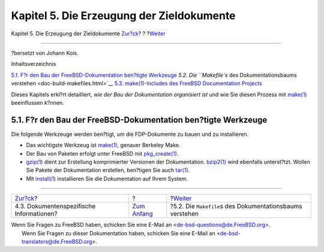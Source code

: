==========================================
Kapitel 5. Die Erzeugung der Zieldokumente
==========================================

.. raw:: html

   <div class="navheader">

Kapitel 5. Die Erzeugung der Zieldokumente
`Zur?ck <structure-document.html>`__?
?
?\ `Weiter <doc-build-makefiles.html>`__

--------------

.. raw:: html

   </div>

.. raw:: html

   <div class="chapter">

.. raw:: html

   <div class="titlepage" xmlns="">

.. raw:: html

   <div>

.. raw:: html

   <div>

.. raw:: html

   </div>

.. raw:: html

   <div>

?bersetzt von Johann Kois.

.. raw:: html

   </div>

.. raw:: html

   </div>

.. raw:: html

   </div>

.. raw:: html

   <div class="toc">

.. raw:: html

   <div class="toc-title">

Inhaltsverzeichnis

.. raw:: html

   </div>

`5.1. F?r den Bau der FreeBSD-Dokumentation ben?tigte
Werkzeuge <doc-build.html#doc-build-toolset>`__
`5.2. Die ``Makefile``\ s des Dokumentationsbaums
verstehen <doc-build-makefiles.html>`__
`5.3. make(1)-Includes des FreeBSD Documentation
Projects <make-includes.html>`__

.. raw:: html

   </div>

Dieses Kapitels erkl?rt detailliert, *wie der Bau der Dokumentation
organisiert ist* und wie Sie diesen Prozess mit
`make(1) <http://www.FreeBSD.org/cgi/man.cgi?query=make&sektion=1>`__
beeinflussen k?nnen.

.. raw:: html

   <div class="sect1">

.. raw:: html

   <div class="titlepage" xmlns="">

.. raw:: html

   <div>

.. raw:: html

   <div>

5.1. F?r den Bau der FreeBSD-Dokumentation ben?tigte Werkzeuge
--------------------------------------------------------------

.. raw:: html

   </div>

.. raw:: html

   </div>

.. raw:: html

   </div>

Die folgende Werkzeuge werden ben?tigt, um die FDP-Dokumente zu bauen
und zu installieren.

.. raw:: html

   <div class="itemizedlist">

-  Das wichtigste Werkzeug ist
   `make(1) <http://www.FreeBSD.org/cgi/man.cgi?query=make&sektion=1>`__,
   genauer Berkeley Make.

-  Der Bau von Paketen erfolgt unter FreeBSD mit
   `pkg\_create(1) <http://www.FreeBSD.org/cgi/man.cgi?query=pkg_create&sektion=1>`__.

-  `gzip(1) <http://www.FreeBSD.org/cgi/man.cgi?query=gzip&sektion=1>`__
   dient zur Erstellung komprimierter Versionen der Dokumentation.
   `bzip2(1) <http://www.FreeBSD.org/cgi/man.cgi?query=bzip2&sektion=1>`__
   wird ebenfalls unterst?tzt. Wollen Sie Pakete der Dokumentation
   erstellen, ben?tigen Sie auch
   `tar(1) <http://www.FreeBSD.org/cgi/man.cgi?query=tar&sektion=1>`__.

-  Mit
   `install(1) <http://www.FreeBSD.org/cgi/man.cgi?query=install&sektion=1>`__
   installieren Sie die Dokumentation auf Ihrem System.

.. raw:: html

   </div>

.. raw:: html

   </div>

.. raw:: html

   </div>

.. raw:: html

   <div class="navfooter">

--------------

+---------------------------------------------+-------------------------------+---------------------------------------------------------------+
| `Zur?ck <structure-document.html>`__?       | ?                             | ?\ `Weiter <doc-build-makefiles.html>`__                      |
+---------------------------------------------+-------------------------------+---------------------------------------------------------------+
| 4.3. Dokumentenspezifische Informationen?   | `Zum Anfang <index.html>`__   | ?5.2. Die ``Makefile``\ s des Dokumentationsbaums verstehen   |
+---------------------------------------------+-------------------------------+---------------------------------------------------------------+

.. raw:: html

   </div>

| Wenn Sie Fragen zu FreeBSD haben, schicken Sie eine E-Mail an
  <de-bsd-questions@de.FreeBSD.org\ >.
|  Wenn Sie Fragen zu dieser Dokumentation haben, schicken Sie eine
  E-Mail an <de-bsd-translators@de.FreeBSD.org\ >.
